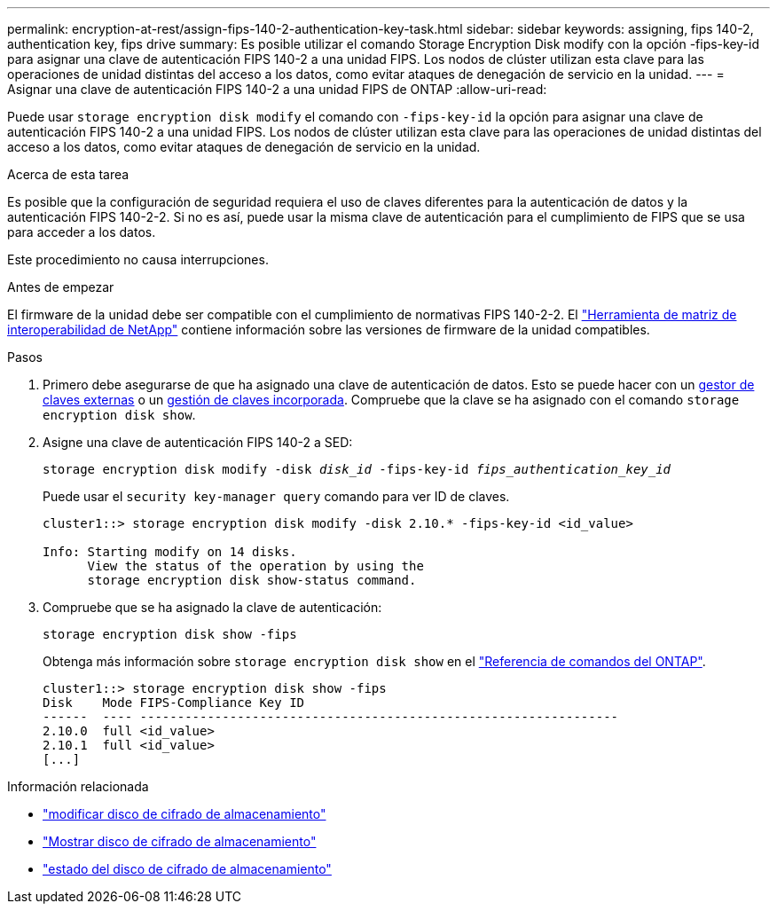---
permalink: encryption-at-rest/assign-fips-140-2-authentication-key-task.html 
sidebar: sidebar 
keywords: assigning, fips 140-2, authentication key, fips drive 
summary: Es posible utilizar el comando Storage Encryption Disk modify con la opción -fips-key-id para asignar una clave de autenticación FIPS 140-2 a una unidad FIPS. Los nodos de clúster utilizan esta clave para las operaciones de unidad distintas del acceso a los datos, como evitar ataques de denegación de servicio en la unidad. 
---
= Asignar una clave de autenticación FIPS 140-2 a una unidad FIPS de ONTAP
:allow-uri-read: 


[role="lead"]
Puede usar `storage encryption disk modify` el comando con `-fips-key-id` la opción para asignar una clave de autenticación FIPS 140-2 a una unidad FIPS. Los nodos de clúster utilizan esta clave para las operaciones de unidad distintas del acceso a los datos, como evitar ataques de denegación de servicio en la unidad.

.Acerca de esta tarea
Es posible que la configuración de seguridad requiera el uso de claves diferentes para la autenticación de datos y la autenticación FIPS 140-2-2. Si no es así, puede usar la misma clave de autenticación para el cumplimiento de FIPS que se usa para acceder a los datos.

Este procedimiento no causa interrupciones.

.Antes de empezar
El firmware de la unidad debe ser compatible con el cumplimiento de normativas FIPS 140-2-2. El link:https://mysupport.netapp.com/matrix["Herramienta de matriz de interoperabilidad de NetApp"^] contiene información sobre las versiones de firmware de la unidad compatibles.

.Pasos
. Primero debe asegurarse de que ha asignado una clave de autenticación de datos. Esto se puede hacer con un xref:assign-authentication-keys-seds-external-task.html[gestor de claves externas] o un xref:assign-authentication-keys-seds-onboard-task.html[gestión de claves incorporada]. Compruebe que la clave se ha asignado con el comando `storage encryption disk show`.
. Asigne una clave de autenticación FIPS 140-2 a SED:
+
`storage encryption disk modify -disk _disk_id_ -fips-key-id _fips_authentication_key_id_`

+
Puede usar el `security key-manager query` comando para ver ID de claves.

+
[source]
----
cluster1::> storage encryption disk modify -disk 2.10.* -fips-key-id <id_value>

Info: Starting modify on 14 disks.
      View the status of the operation by using the
      storage encryption disk show-status command.
----
. Compruebe que se ha asignado la clave de autenticación:
+
`storage encryption disk show -fips`

+
Obtenga más información sobre `storage encryption disk show` en el link:https://docs.netapp.com/us-en/ontap-cli/storage-encryption-disk-show.html["Referencia de comandos del ONTAP"^].

+
[listing]
----
cluster1::> storage encryption disk show -fips
Disk    Mode FIPS-Compliance Key ID
------  ---- ----------------------------------------------------------------
2.10.0  full <id_value>
2.10.1  full <id_value>
[...]
----


.Información relacionada
* link:https://docs.netapp.com/us-en/ontap-cli/storage-encryption-disk-modify.html["modificar disco de cifrado de almacenamiento"^]
* link:https://docs.netapp.com/us-en/ontap-cli/storage-encryption-disk-show.html["Mostrar disco de cifrado de almacenamiento"^]
* link:https://docs.netapp.com/us-en/ontap-cli/storage-encryption-disk-show-status.html["estado del disco de cifrado de almacenamiento"^]

